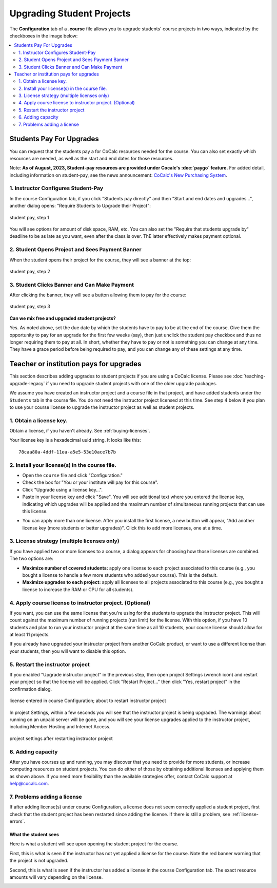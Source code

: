 
.. _course-upgrading-students:

=============================
Upgrading Student Projects
=============================


The **Configuration** tab of a **.course** file allows you to upgrade students' course projects in two ways, indicated by the checkboxes in the image below:

.. image:: img/teaching/upgrading_students.png
     :width: 75%
     :align: center
     :alt: student pay vs institute pays, choices for upgrading student projects


.. contents::
   :local:
   :depth: 2

.. index:: Upgrading students; students pay
.. _course-students-pay:

----------------------------------------------------
Students Pay For Upgrades
----------------------------------------------------

You can request that the students pay a for CoCalc resources needed for the course. You can also set exactly which resources are needed, as well as the start and end dates for those resources.

Note: **As of August, 2023, Student-pay resources are provided under Cocalc's :doc:`paygo` feature.** For added detail, including information on student-pay, see the news announcement: `CoCalc's New Purchasing System <https://cocalc.com/news/cocalc-s-new-purchasing-system-19>`_.

1. Instructor Configures Student-Pay
-----------------------------------------------

In the course Configuration tab, if you click "Students pay directly" and then "Start and end dates and upgrades...", another dialog opens: "Require Students to Upgrade their Project":

.. figure:: img/student-pay-levels.png
     :width: 90%
     :align: center
     :alt: student pay, step 1
     
     student pay, step 1

You will see options for amount of disk space, RAM, etc. You can also set the "Require that students upgrade by" deadline to be as late as you want, even after the class is over. ThE latter effectively makes payment optional.

2. Student Opens Project and Sees Payment Banner
-------------------------------------------------

When the student opens their project for the course, they will see a banner at the top:

.. figure:: img/student-pay-2b.png
     :width: 100%
     :align: center
     :alt: student pay, step 2

     student pay, step 2

3. Student Clicks Banner and Can Make Payment
-------------------------------------------------

After clicking the banner, they will see a button allowing them to pay for the course:

.. figure:: img/student-pay-3b.png
     :width: 100%
     :align: center
     :alt: student pay, step 3

     student pay, step 3


**Can we mix free and upgraded student projects?**

Yes.
As noted above, set the due date by which the students have to pay to be at the end of the course.
Give them the opportunity to pay for an upgrade for the first few weeks (say),
then just unclick the student pay checkbox and thus no longer requiring them to pay at all.
In short, whether they have to pay or not is something you can change at any time.
They have a grace period before being required to pay,
and you can change any of these settings at any time.


.. index:: Upgrading students; institution pays
.. _inst-pays:

--------------------------------------------
Teacher or institution pays for upgrades
--------------------------------------------

This section describes adding upgrades to student projects if you are using a CoCalc license. Please see :doc:`teaching-upgrade-legacy` if you need to upgrade student projects with one of the older upgrade packages.

We assume you have created an instructor project and a course file in that project, and have added students under the ``Students`` tab in the course file. You do not need the instructor project licensed at this time. See step 4 below if you plan to use your course license to upgrade the instructor project as well as student projects.

1. Obtain a license key.
------------------------

Obtain a license, if you haven't already. See :ref:`buying-licenses`.

Your license key is a hexadecimal uuid string. It looks like this::

    78caa80a-4ddf-11ea-a5e5-53e10ace7b7b

.. _install-course-license:

2. Install your license(s) in the course file.
-----------------------------------------------

- Open the ``course`` file and click "Configuration."
- Check the box for "You or your institute will pay for this course".
- Click "Upgrade using a license key...".
- Paste in your license key and click "Save". You will see additional text where you entered the license key, indicating which upgrades will be applied and the maximum number of simultaneous running projects that can use this license.

.. image:: img/teaching/site-lic-course-config.png
     :width: 85%
     :align: center
     :alt: Adding a license key in course configuration.

- You can apply more than one license. After you install the first license, a new button will appear, "Add another license key (more students or better upgrades)". Click this to add more licenses, one at a time.

.. index:: Site licenses; course strategy
.. _license-strategy:

3. License strategy (multiple licenses only)
---------------------------------------------

If you have applied two or more licenses to a course, a dialog appears
for choosing how those licenses are combined. The two options are:

- **Maximize number of covered students:** apply one license to each project associated to this course (e.g., you bought a license to handle a few more students who added your course). This is the default.
- **Maximize upgrades to each project:** apply all licenses to all projects associated to this course (e.g., you bought a license to increase the RAM or CPU for all students).

.. image:: img/teaching/license-strategy.png
     :width: 85%
     :align: center
     :alt: maximize no. of covered students vs. upgrades to each project


4. Apply course license to instructor project. (Optional)
---------------------------------------------------------

If you want, you can use the same license that you're using for the students to upgrade the instructor project. This will count against the maximum number of running projects (run limit) for the license. With this option, if you have 10 students and plan to run your instructor project at the same time as all 10 students, your course license should allow for at least 11 projects.

If you already have upgraded your instructor project from another CoCalc product, or want to use a different license than your students, then you will want to disable this option.

.. image:: img/teaching/upgrade-instructor-project.png
     :width: 85%
     :align: center
     :alt: enable/disable upgrading instructor project


5. Restart the instructor project
-----------------------------------

If you enabled "Upgrade instructor project" in the previous step, then open project Settings (wrench icon) and restart your project so that the license will be applied. Click "Restart Project..." then click "Yes, restart project" in the confirmation dialog.

.. figure:: img/teaching/site-lic-course-restart-pre.png
     :width: 85%
     :align: center
     :alt: restarting instructor project after license change

     license entered in course Configuration; about to restart instructor project


In project Settings, within a few seconds you will see that the instructor project is being upgraded. The warnings about running on an unpaid server will be gone, and you will see your license upgrades applied to the instructor project, including Member Hosting and Internet Access.

.. figure:: img/teaching/site-lic-course-restart-post.png
     :width: 85%
     :align: center
     :alt: confirm member hosting and internet access applied to instructor project

     project settings after restarting instructor project

.. index:: Site licenses; adding capacity to course

6. Adding capacity
-------------------

After you have courses up and running, you may discover that you need to provide for more students,
or increase computing resources on student projects. You can do either of those by obtaining
additional licenses and applying them as shown above.
If you need more flexibility than the available strategies offer,
contact CoCalc support at help@cocalc.com.

7. Problems adding a license
----------------------------

If after adding license(s) under course Configuration, a license does not seem correctly applied a student project, first check that the student project has been restarted since adding the license. If there is still a problem, see :ref:`license-errors`.

What the student sees
============================

Here is what a student will see upon opening the student project for the course.

First, this is what is seen if the instructor has not yet applied a license for the course. Note the red banner warning that the project is not upgraded.

.. image:: img/teaching/inst-pay-03-student-before.png
     :width: 50%
     :align: center
     :alt: Student project quotas before applying course license.

Second, this is what is seen if the instructor has added a license in the course Configuration tab. The exact resource amounts will vary depending on the license.

.. image:: img/teaching/student-license-view.jpg
     :width: 50%
     :align: center
     :alt: Student project quotas after applying course license.
